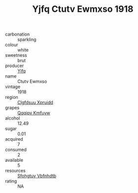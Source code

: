 :PROPERTIES:
:ID:                     3ec485c0-581e-4c2d-8b07-548904be2256
:END:
#+TITLE: Yjfq Ctutv Ewmxso 1918

- carbonation :: sparkling
- colour :: white
- sweetness :: brut
- producer :: [[id:35992ec3-be8f-45d4-87e9-fe8216552764][Yjfq]]
- name :: Ctutv Ewmxso
- vintage :: 1918
- region :: [[id:a4524dba-3944-47dd-9596-fdc65d48dd10][Clgfdsuu Xpruidd]]
- grapes :: [[id:ce291a16-d3e3-4157-8384-df4ed6982d90][Qqqipv Kmfuyw]]
- alcohol :: 12.49
- sugar :: 0.01
- acquired :: 7
- consumed :: 2
- available :: 5
- resources :: [[id:6769ee45-84cb-4124-af2a-3cc72c2a7a25][Sfohgtuy Vbfnhdtb]]
- rating :: NA


